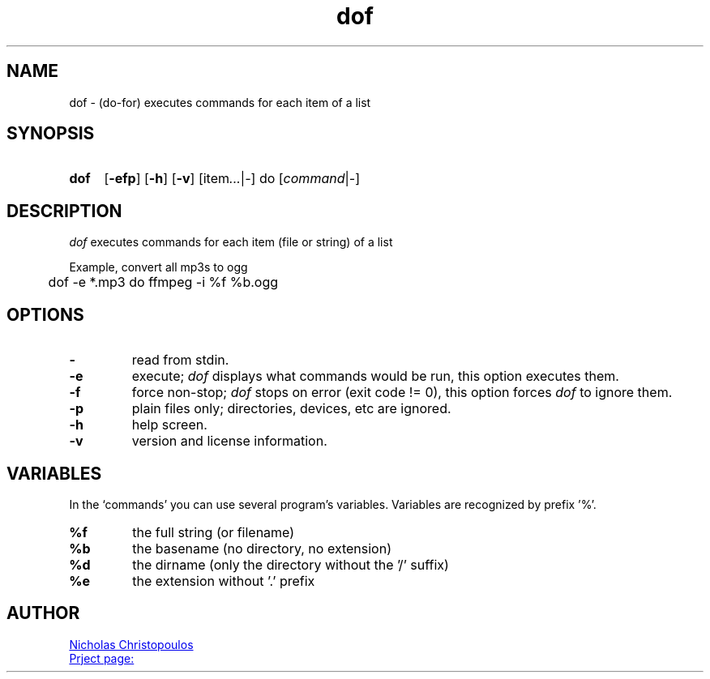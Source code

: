 \# exec: groff dof.1 -Tascii -man | less
\#
\# .TH cmd-name section [date [version [page-descr]]]
.TH dof 1 "12 Mar 2019" "v1.0" "User Commands"
.SH NAME
dof \- (do-for) executes commands for each item of a list
.SH SYNOPSIS
\# .SY command; .OP \-efp...; .OP \-d cs; .OP \-f fam; ...; .RI [ parameter .\|.\|. ]; .YS;
.SY dof
.OP \-efp
.OP \-h
.OP \-v
.RI [item .\|.\|. | - ]\ do\ [ command | - ]
.SH DESCRIPTION
\fIdof\fR executes commands for each item (file or string) of a list
.PP
Example, convert all mp3s to ogg
.EX
	dof -e *.mp3 do ffmpeg -i %f %b.ogg
.EE
.SH OPTIONS
.TP
.BR \-
read from stdin.
.TP
.BR \-e
execute; \fIdof\fR displays what commands would be run, this option executes them.
.TP
.BR \-f
force non-stop; \fIdof\fR stops on error (exit code != 0), this option forces \fIdof\fR to ignore them.
.TP
.BR \-p
plain files only; directories, devices, etc are ignored.
.TP
.BR \-h
help screen.
.TP
.BR \-v
version and license information.
.SH VARIABLES
In the `commands' you can use several program's variables. Variables are recognized by prefix '%'.
.TP
.BR %f
the full string (or filename)
.TP
.BR %b
the basename (no directory, no extension)
.TP
.BR %d
the dirname (only the directory without the '/' suffix) 
.TP
.BR %e
the extension without '.' prefix
\# .SH SEE ALSO
\# command1(section), command2(section)
.SH AUTHOR
.MT nereus@\:freemail.gr
Nicholas Christopoulos
.ME
.br
.UR https://github.com/nereusx/unix-utils
Prject page:
.UE
\# EOF
